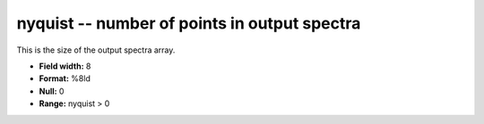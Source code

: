 .. _Trace4.0-nyquist_attributes:

**nyquist** -- number of points in output spectra
-------------------------------------------------

This is the size of the output spectra array.

* **Field width:** 8
* **Format:** %8ld
* **Null:** 0
* **Range:** nyquist > 0
